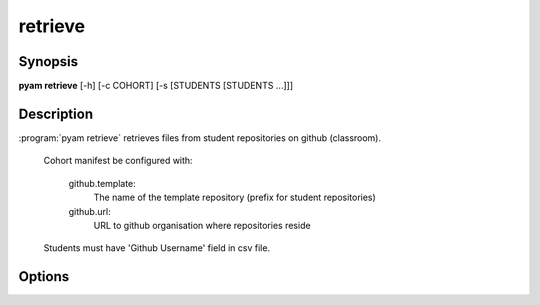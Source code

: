 .. _Subcommand retrieve:

retrieve
========

Synopsis
--------

**pyam retrieve** [-h] [-c COHORT] [-s [STUDENTS [STUDENTS ...]]]

Description
-----------

:program:`pyam retrieve` retrieves files from student repositories on github (classroom).

    Cohort manifest be configured with:

       github.template: 
         The name of the template repository (prefix for student repositories)
    
       github.url: 
         URL to github organisation where repositories reside

    Students must have 'Github Username' field in csv file.

Options
-------

.. program:: pyam retrieve

.. option:: -h, --help

   Show a help message and exit

.. option::  -c COHORT, --cohort COHORT
    
    Name of cohort if different from current.

.. option::  -s [STUDENTS [STUDENTS ...]], --students [STUDENTS [STUDENTS ...]]
    
    List of specific students to process in cohort.